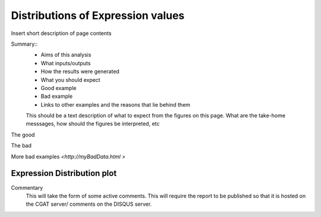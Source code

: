 .. _ExpressionDistribution:

==================================
Distributions of Expression values
==================================

Insert short description of page contents

Summary::
  * Aims of this analysis
  * What inputs/outputs
  * How the results were generated
  * What you should expect
  * Good example
  * Bad example
  * Links to other examples and the reasons that lie behind them

  This should be a text description of what to expect from the figures on this page.  What
  are the take-home messsages, how should the figures be interpreted, etc

The good

.. report:: GoodExample.Tracker
   :render: myRenderer
   :transform: myTransform
   :options: myAesthetics

   Add a comment about the good example.  What represents good data?

The bad

.. report:: BadExample.Tracker
   :render: myRenderer
   :transform: myTransform
   :options: myAesthetics

   Add a comment about the bad example.  What is specifically bad about this example

More bad examples `<http://myBadData.html >`


Expression Distribution plot
============================

.. report:: RnaseqqcReport.ExpressionDistribution
   :render: r-ggplot
   :statement: aes(x=logTPM, group=sample_id, colour=as.factor(sample_id))+
               geom_density()

Commentary
  This will take the form of some active comments.  This will require the report to
  be published so that it is hosted on the CGAT server/ comments on the DISQUS server.
